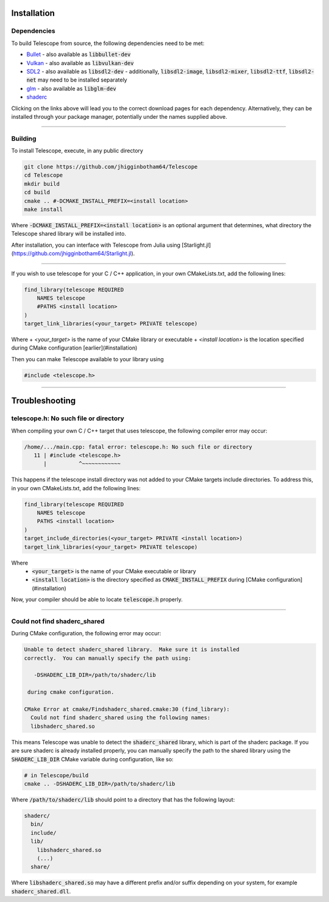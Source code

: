 Installation
============

Dependencies
************

To build Telescope from source, the following dependencies need to be met:

+ `Bullet <https://github.com/bulletphysics/bullet3>`_
  - also available as :code:`libbullet-dev`
+ `Vulkan <https://vulkan.lunarg.com/>`_
  - also available as :code:`libvulkan-dev`
+ `SDL2 <https://www.libsdl.org/download-2.0.php>`_
  - also available as :code:`libsdl2-dev`
  - additionally, :code:`libsdl2-image`, :code:`libsdl2-mixer`, :code:`libsdl2-ttf`, :code:`libsdl2-net` may need to be installed separately
+ `glm <https://github.com/g-truc/glm>`_
  - also available as :code:`libglm-dev`
+ `shaderc <https://github.com/google/shaderc#downloads>`_

Clicking on the links above will lead you to the correct download pages for each dependency. Alternatively, they can be installed through your package manager, potentially under the names supplied above.

------------------------

Building
********

To install Telescope, execute, in any public directory

.. code-block:: console

	git clone https://github.com/jhigginbotham64/Telescope
	cd Telescope
	mkdir build
	cd build
	cmake .. #-DCMAKE_INSTALL_PREFIX=<install location>
	make install

Where :code:`-DCMAKE_INSTALL_PREFIX=<install location>` is an optional argument that determines, what directory the Telescope shared library will be installed into.

After installation, you can interface with Telescope from Julia using [Starlight.jl](https://github.com/jhigginbotham64/Starlight.jl).

------------------------

If you wish to use telescope for your C / C++ application, in your own CMakeLists.txt, add the following lines:

.. code-block:: console

	find_library(telescope REQUIRED
	    NAMES telescope
	    #PATHS <install location>
	)
	target_link_libraries(<your_target> PRIVATE telescope)

Where
+ `<your_target>` is the name of your CMake library or executable
+ `<install location>` is the location specified during CMake configuration [earlier](#installation)

Then you can make Telescope available to your library using

.. code-block:: cpp

	#include <telescope.h>

------------------------

Troubleshooting
===============

telescope.h: No such file or directory
****************************************

When compiling your own C / C++ target that uses telescope, the following compiler error may occur:

.. code-block:: console

	/home/.../main.cpp: fatal error: telescope.h: No such file or directory
	   11 | #include <telescope.h>
	      |          ^~~~~~~~~~~~~

This happens if the telescope install directory was not added to your CMake targets include directories. To address this, in your own CMakeLists.txt, add the following lines:

.. code-block:: console

	find_library(telescope REQUIRED
	    NAMES telescope
	    PATHS <install location>
	)
	target_include_directories(<your_target> PRIVATE <install location>)
	target_link_libraries(<your_target> PRIVATE telescope)

Where
  + :code:`<your_target>` is the name of your CMake executable or library
  + :code:`<install location>` is the directory specified as :code:`CMAKE_INSTALL_PREFIX` during [CMake configuration](#installation)

Now, your compiler should be able to locate :code:`telescope.h` properly.

------------------------

Could not find shaderc_shared
*****************************

During CMake configuration, the following error may occur:

.. code-block:: console

	Unable to detect shaderc_shared library.  Make sure it is installed
	correctly.  You can manually specify the path using:

	   -DSHADERC_LIB_DIR=/path/to/shaderc/lib

	 during cmake configuration.

	CMake Error at cmake/Findshaderc_shared.cmake:30 (find_library):
	  Could not find shaderc_shared using the following names:
	  libshaderc_shared.so

This means Telescope was unable to detect the :code:`shaderc_shared` library, which is part of the shaderc package. If you are sure shaderc is already installed properly, you can manually specify the path to the shared library using the :code:`SHADERC_LIB_DIR` CMake variable during configuration, like so:

.. code-block:: console

	# in Telescope/build
	cmake .. -DSHADERC_LIB_DIR=/path/to/shaderc/lib

Where :code:`/path/to/shaderc/lib` should point to a directory that has the following layout:

.. code-block:: console

	shaderc/
	  bin/
	  include/
	  lib/
	    libshaderc_shared.so
	    (...)
	  share/

Where :code:`libshaderc_shared.so` may have a different prefix and/or suffix depending on your system, for example :code:`shaderc_shared.dll`.



